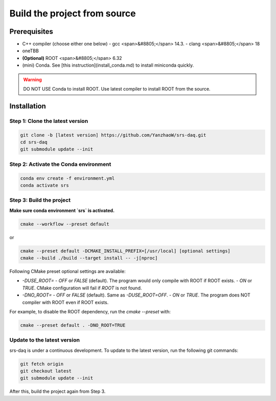 ###################################
Build the project from source
###################################

Prerequisites
##############################

- C++ compiler (choose either one below)
  - gcc <span>&#8805;</span> 14.3.
  - clang <span>&#8805;</span> 18
- oneTBB
- **(Optional)** ROOT <span>&#8805;</span> 6.32

- (mini) Conda. See [this instruction](install_conda.md) to install miniconda quickly.

.. warning::
  DO NOT USE Conda to install ROOT. Use latest compiler to install ROOT from the source.

Installation
##############################

Step 1: Clone the latest version
------------------------------------

.. code-block:: bash

  git clone -b [latest version] https://github.com/YanzhaoW/srs-daq.git
  cd srs-daq
  git submodule update --init

Step 2: Activate the Conda environment
-------------------------------------------

.. code-block:: bash

  conda env create -f environment.yml
  conda activate srs

Step 3: Build the project
------------------------------------

**Make sure conda environment `srs` is activated.**

.. code-block:: bash

  cmake --workflow --preset default

or

.. code-block:: bash

  cmake --preset default -DCMAKE_INSTALL_PREFIX=[/usr/local] [optional settings]
  cmake --build ./build --target install -- -j[nproc]


Following CMake preset optional settings are available:

- `-DUSE_ROOT=`
  - `OFF` or `FALSE` (default). The program would only compile with ROOT if ROOT exists. 
  - `ON` or `TRUE`. CMake configuration will fail if `ROOT` is not found. 
- `-DNO_ROOT=`
  - `OFF` or `FALSE` (default). Same as `-DUSE_ROOT=OFF`.
  - `ON` or `TRUE`. The program does NOT compiler with ROOT even if ROOT exists.

For example, to disable the ROOT dependency, run the `cmake --preset` with:

.. code-block:: bash

  cmake --preset default . -DNO_ROOT=TRUE


Update to the latest version
---------------------------------

srs-daq is under a continuous development. To update to the latest version, run the following git commands:

.. code-block:: bash

  git fetch origin
  git checkout latest
  git submodule update --init

After this, build the project again from Step 3.
